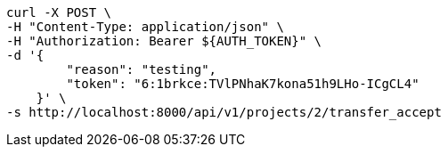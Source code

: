[source,bash]
----
curl -X POST \
-H "Content-Type: application/json" \
-H "Authorization: Bearer ${AUTH_TOKEN}" \
-d '{
        "reason": "testing",
        "token": "6:1brkce:TVlPNhaK7kona51h9LHo-ICgCL4"
    }' \
-s http://localhost:8000/api/v1/projects/2/transfer_accept
----
